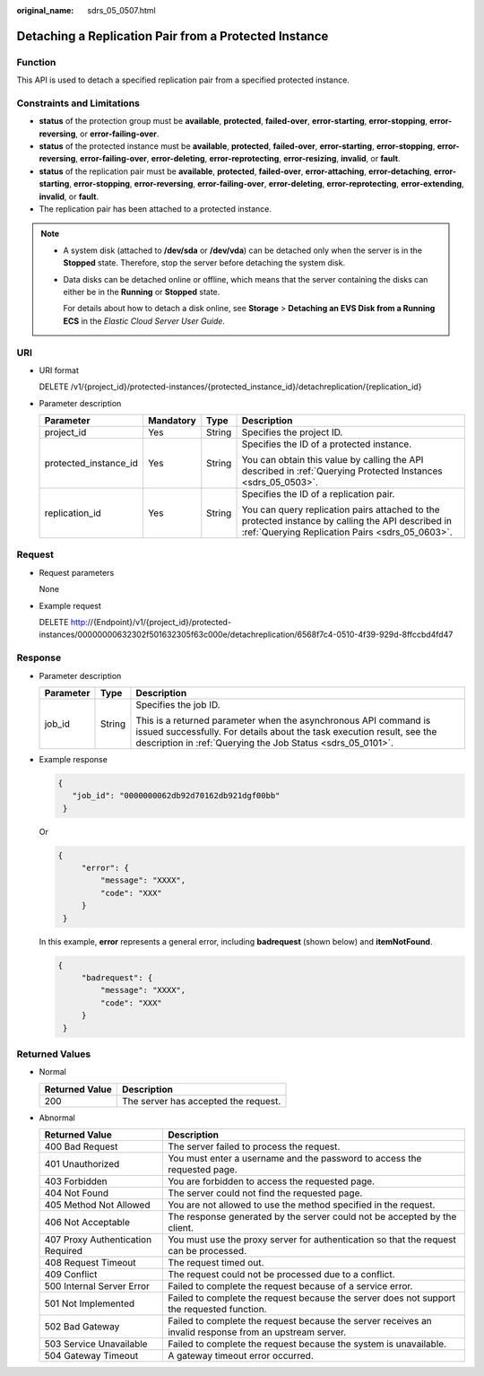 :original_name: sdrs_05_0507.html

.. _sdrs_05_0507:

Detaching a Replication Pair from a Protected Instance
======================================================

Function
--------

This API is used to detach a specified replication pair from a specified protected instance.

Constraints and Limitations
---------------------------

-  **status** of the protection group must be **available**, **protected**, **failed-over**, **error-starting**, **error-stopping**, **error-reversing**, or **error-failing-over**.
-  **status** of the protected instance must be **available**, **protected**, **failed-over**, **error-starting**, **error-stopping**, **error-reversing**, **error-failing-over**, **error-deleting**, **error-reprotecting**, **error-resizing**, **invalid**, or **fault**.
-  **status** of the replication pair must be **available**, **protected**, **failed-over**, **error-attaching**, **error-detaching**, **error-starting**, **error-stopping**, **error-reversing**, **error-failing-over**, **error-deleting**, **error-reprotecting**, **error-extending**, **invalid**, or **fault**.
-  The replication pair has been attached to a protected instance.

.. note::

   -  A system disk (attached to **/dev/sda** or **/dev/vda**) can be detached only when the server is in the **Stopped** state. Therefore, stop the server before detaching the system disk.

   -  Data disks can be detached online or offline, which means that the server containing the disks can either be in the **Running** or **Stopped** state.

      For details about how to detach a disk online, see **Storage** > **Detaching an EVS Disk from a Running ECS** in the *Elastic Cloud Server User Guide*.

URI
---

-  URI format

   DELETE /v1/{project_id}/protected-instances/{protected_instance_id}/detachreplication/{replication_id}

-  Parameter description

   +-----------------------+-----------------+-----------------+------------------------------------------------------------------------------------------------------------------------------------------------------+
   | Parameter             | Mandatory       | Type            | Description                                                                                                                                          |
   +=======================+=================+=================+======================================================================================================================================================+
   | project_id            | Yes             | String          | Specifies the project ID.                                                                                                                            |
   +-----------------------+-----------------+-----------------+------------------------------------------------------------------------------------------------------------------------------------------------------+
   | protected_instance_id | Yes             | String          | Specifies the ID of a protected instance.                                                                                                            |
   |                       |                 |                 |                                                                                                                                                      |
   |                       |                 |                 | You can obtain this value by calling the API described in :ref:`Querying Protected Instances <sdrs_05_0503>`.                                        |
   +-----------------------+-----------------+-----------------+------------------------------------------------------------------------------------------------------------------------------------------------------+
   | replication_id        | Yes             | String          | Specifies the ID of a replication pair.                                                                                                              |
   |                       |                 |                 |                                                                                                                                                      |
   |                       |                 |                 | You can query replication pairs attached to the protected instance by calling the API described in :ref:`Querying Replication Pairs <sdrs_05_0603>`. |
   +-----------------------+-----------------+-----------------+------------------------------------------------------------------------------------------------------------------------------------------------------+

Request
-------

-  Request parameters

   None

-  Example request

   DELETE http://{Endpoint}/v1/{project_id}/protected-instances/00000000632302f501632305f63c000e/detachreplication/6568f7c4-0510-4f39-929d-8ffccbd4fd47

Response
--------

-  Parameter description

   +-----------------------+-----------------------+-----------------------------------------------------------------------------------------------------------------------------------------------------------------------------------------------------------+
   | Parameter             | Type                  | Description                                                                                                                                                                                               |
   +=======================+=======================+===========================================================================================================================================================================================================+
   | job_id                | String                | Specifies the job ID.                                                                                                                                                                                     |
   |                       |                       |                                                                                                                                                                                                           |
   |                       |                       | This is a returned parameter when the asynchronous API command is issued successfully. For details about the task execution result, see the description in :ref:`Querying the Job Status <sdrs_05_0101>`. |
   +-----------------------+-----------------------+-----------------------------------------------------------------------------------------------------------------------------------------------------------------------------------------------------------+

-  Example response

   .. code-block::

      {
         "job_id": "0000000062db92d70162db921dgf00bb"
       }

   Or

   .. code-block::

      {
           "error": {
               "message": "XXXX",
               "code": "XXX"
           }
       }

   In this example, **error** represents a general error, including **badrequest** (shown below) and **itemNotFound**.

   .. code-block::

      {
           "badrequest": {
               "message": "XXXX",
               "code": "XXX"
           }
       }

Returned Values
---------------

-  Normal

   ============== ====================================
   Returned Value Description
   ============== ====================================
   200            The server has accepted the request.
   ============== ====================================

-  Abnormal

   +-----------------------------------+---------------------------------------------------------------------------------------------------------+
   | Returned Value                    | Description                                                                                             |
   +===================================+=========================================================================================================+
   | 400 Bad Request                   | The server failed to process the request.                                                               |
   +-----------------------------------+---------------------------------------------------------------------------------------------------------+
   | 401 Unauthorized                  | You must enter a username and the password to access the requested page.                                |
   +-----------------------------------+---------------------------------------------------------------------------------------------------------+
   | 403 Forbidden                     | You are forbidden to access the requested page.                                                         |
   +-----------------------------------+---------------------------------------------------------------------------------------------------------+
   | 404 Not Found                     | The server could not find the requested page.                                                           |
   +-----------------------------------+---------------------------------------------------------------------------------------------------------+
   | 405 Method Not Allowed            | You are not allowed to use the method specified in the request.                                         |
   +-----------------------------------+---------------------------------------------------------------------------------------------------------+
   | 406 Not Acceptable                | The response generated by the server could not be accepted by the client.                               |
   +-----------------------------------+---------------------------------------------------------------------------------------------------------+
   | 407 Proxy Authentication Required | You must use the proxy server for authentication so that the request can be processed.                  |
   +-----------------------------------+---------------------------------------------------------------------------------------------------------+
   | 408 Request Timeout               | The request timed out.                                                                                  |
   +-----------------------------------+---------------------------------------------------------------------------------------------------------+
   | 409 Conflict                      | The request could not be processed due to a conflict.                                                   |
   +-----------------------------------+---------------------------------------------------------------------------------------------------------+
   | 500 Internal Server Error         | Failed to complete the request because of a service error.                                              |
   +-----------------------------------+---------------------------------------------------------------------------------------------------------+
   | 501 Not Implemented               | Failed to complete the request because the server does not support the requested function.              |
   +-----------------------------------+---------------------------------------------------------------------------------------------------------+
   | 502 Bad Gateway                   | Failed to complete the request because the server receives an invalid response from an upstream server. |
   +-----------------------------------+---------------------------------------------------------------------------------------------------------+
   | 503 Service Unavailable           | Failed to complete the request because the system is unavailable.                                       |
   +-----------------------------------+---------------------------------------------------------------------------------------------------------+
   | 504 Gateway Timeout               | A gateway timeout error occurred.                                                                       |
   +-----------------------------------+---------------------------------------------------------------------------------------------------------+
